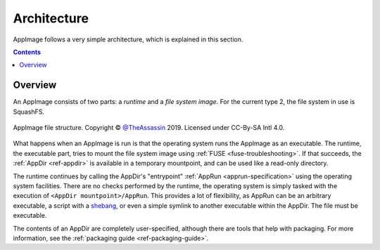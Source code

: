 .. _ref-architecture:

Architecture
============

AppImage follows a very simple architecture, which is explained in this section.


.. contents:: Contents
   :local:
   :depth: 1


Overview
--------

An AppImage consists of two parts: a *runtime* and a *file system image*. For the current type 2, the file system in use is SquashFS.

.. figure:: /_static/img/reference/architecture-overview.svg
   :align: center

   AppImage file structure. Copyright © `@TheAssassin <https://github.com/TheAssassin>`__ 2019. Licensed under CC-By-SA Intl 4.0.

What happens when an AppImage is run is that the operating system runs the AppImage as an executable. The runtime, the executable part, tries to mount the file system image using :ref:`FUSE <fuse-troubleshooting>`. If that succeeds, the :ref:`AppDir <ref-appdir>` is available in a temporary mountpoint, and can be used like a read-only directory.

The runtime continues by calling the AppDir's "entrypoint" :ref:`AppRun <apprun-specification>` using the operating system facilities. There are no checks performed by the runtime, the operating system is simply tasked with the execution of ``<AppDir mountpoint>/AppRun``. This provides a lot of flexibility, as AppRun can be an arbitrary executable, a script with a shebang_, or even a simple symlink to another executable within the AppDir. The file must be executable.

.. _shebang: https://en.wikipedia.org/wiki/Shebang_(Unix)

The contents of an AppDir are completely user-specified, although there are tools that help with packaging. For more information, see the :ref:`packaging guide <ref-packaging-guide>`.

